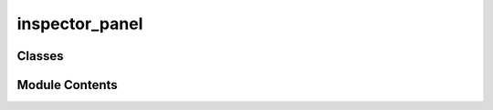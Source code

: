 inspector_panel
===============

.. py:module:: inspector_panel


Classes
-------

.. autoapisummary::

   inspector_panel.InspectorPanel
   inspector_panel.QNodeConfig
   inspector_panel.QNodeIO
   inspector_panel.InspectorIdleWidget
   inspector_panel.NodeHeaderWidget
   inspector_panel.NodeNameWidget
   inspector_panel.TreeDisplay


Module Contents
---------------

.. py:class:: InspectorPanel(name = 'Inspector', parent = None, **kwargs)

   Bases: :py:obj:`spark.graph_editor.widgets.dock_panel.QDockPanel`


   Dockable panel to show node configurations.


   .. py:attribute:: broadcast_message


   .. py:method:: on_selection_update(new_selection, previous_selection)

      Event handler for graph selections.



   .. py:method:: set_node(node)

      Sets the node to be inspected. If the node is None, it clears the inspector.

      Input:
          node: The node to inspect, or None to clear.



   .. py:method:: on_error_message(message)


.. py:class:: QNodeConfig(node, parent = None, **kwargs)

   Bases: :py:obj:`PySide6.QtWidgets.QWidget`


   Constructs the UI to modify the SparkConfig associated with the a node.


   .. py:attribute:: error_detected


   .. py:attribute:: content


   .. py:method:: addWidget(widget)

      Add a widget to the central content widget's layout.



   .. py:method:: name_update(node, name)


   .. py:method:: on_inheritance_toggle(value, leaf, path)


.. py:class:: QNodeIO(node, parent = None, **kwargs)

   Bases: :py:obj:`PySide6.QtWidgets.QWidget`


   Constructs the UI to modify the SparkConfig associated with the a inputs and outpus.


   .. py:attribute:: error_detected


   .. py:attribute:: content


   .. py:method:: addWidget(widget)

      Add a widget to the central content widget's layout.



   .. py:method:: name_update(node, name)


.. py:class:: InspectorIdleWidget(message, parent = None, **kwargs)

   Bases: :py:obj:`PySide6.QtWidgets.QWidget`


   Constructs the UI shown when no valid node is selected.


.. py:class:: NodeHeaderWidget(name, node_cls, config_tree = None, parent = None, **kwargs)

   Bases: :py:obj:`spark.graph_editor.widgets.base.SparkQWidget`


   QWidget used for the name of nodes in the SparkGraphEditor's Inspector.


   .. py:attribute:: name_widget


   .. py:attribute:: class_label


   .. py:method:: sizeHint()


   .. py:method:: get_value()

      Returns the widget value.



   .. py:method:: set_value(value)

      Returns the widget value.



.. py:class:: NodeNameWidget(name, parent = None, **kwargs)

   Bases: :py:obj:`spark.graph_editor.widgets.base.SparkQWidget`


   QWidget used for the name of nodes in the SparkGraphEditor's Inspector.


   .. py:method:: sizeHint()


   .. py:method:: get_value()

      Returns the widget value.



   .. py:method:: set_value(value)

      Returns the widget value.



.. py:class:: TreeDisplay(tree, parent = None)

   Bases: :py:obj:`PySide6.QtWidgets.QPlainTextEdit`


   .. py:method:: sizeHint()


